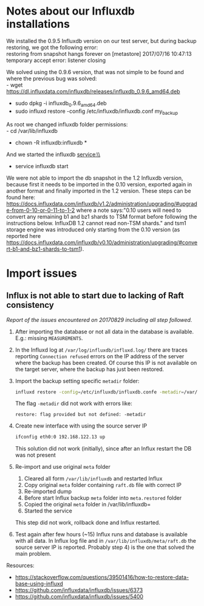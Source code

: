 * Notes about our Influxdb installations
We installed the 0.9.5 Influxdb version on our test server, but during backup restoring, we got the following error:\\
restoring from snapshot hangs forever on [metastore] 2017/07/16 10:47:13 temporary accept error: listener closing

We solved using the 0.9.6 version, that was not simple to be found and where the previous bug was solved:\\
- wget https://dl.influxdata.com/influxdb/releases/influxdb_0.9.6_amd64.deb
- sudo dpkg -i influxdb_0.9.6_amd64.deb
- sudo influxd restore -config /etc/influxdb/influxdb.conf my_backup

As root we changed influxdb folder permissions:\\
- cd /var/lib/influxdb
- chown -R influxdb:influxdb *

And we started the influxdb service:\\
- service influxdb start

We were not able to import the db snapshot in the 1.2 Influxdb version, because first it needs to be imported in the 0.10 version, exported again in another format and finally imported in the 1.2 version. These steps can be found here: https://docs.influxdata.com/influxdb/v1.2/administration/upgrading/#upgrade-from-0-10-or-0-11-to-1-2 where a note says:"0.10 users will need to convert any remaining b1 and bz1 shards to TSM format before following the instructions below. InfluxDB 1.2 cannot read non-TSM shards." and tsm1 storage engine was introduced only starting from the 0.10 version (as reported here https://docs.influxdata.com/influxdb/v0.10/administration/upgrading/#convert-b1-and-bz1-shards-to-tsm1).
* Import issues
** Influx is not able to start due to lacking of Raft consistency
   /Report of the issues encountered on 20170829 including all step followed./

   1) After importing the database or not all data in the database is available. E.g.: missing =MEASUREMENTS=.
   2) In the Influxd log at =/var/log/influxdb/influxd.log/= there are traces reporting =Connection refused= errors on the IP address of the server where the backup has been created. Of course this IP is not available on the target server, where the backup has just been restored.
   3) Import the backup setting specific =metadir= folder:
      #+BEGIN_SRC sh
      influxd restore -config=/etc/influxdb/influxdb.confe -metadir=/var/lib/influxdb/meta/ /media/InfluxDB-0.9-volume/influxdb_0.9_backup.tar
      #+END_SRC
      The flag =-metadir= did not work with errors like:
      #+BEGIN_EXAMPLE
      restore: flag provided but not defined: -metadir
      #+END_EXAMPLE
   4) Create new interface with using the source server IP
      #+BEGIN_SRC sh
      ifconfig eth0:0 192.168.122.13 up
      #+END_SRC
      This solution did not work (initially), since after an Influx restart the DB was not present
   5) Re-import and use original =meta= folder
      1) Cleared all form =/var/lib/influxdb= and restarted Influx
      2) Copy original =meta= folder containing =raft.db=  file with correct IP
      3) Re-imported dump
      4) Before start Influx backup =meta= folder into =meta.restored= folder
      5) Copied the original =meta= folder in /var/lib/influxdb=
      6) Started the service

      This step did not work, rollback done and Influx restarted.
   6) Test again after few hours (~15) Influx runs and database is available with all data. In Influx log file and in =/var/lib/influxdb/meta/raft.db= the source server IP is reported. Probably step 4) is the one that solved the main problem.


   Resources:
   - https://stackoverflow.com/questions/39501416/how-to-restore-data-base-using-influxd
   - https://github.com/influxdata/influxdb/issues/6373
   - https://github.com/influxdata/influxdb/issues/5400
